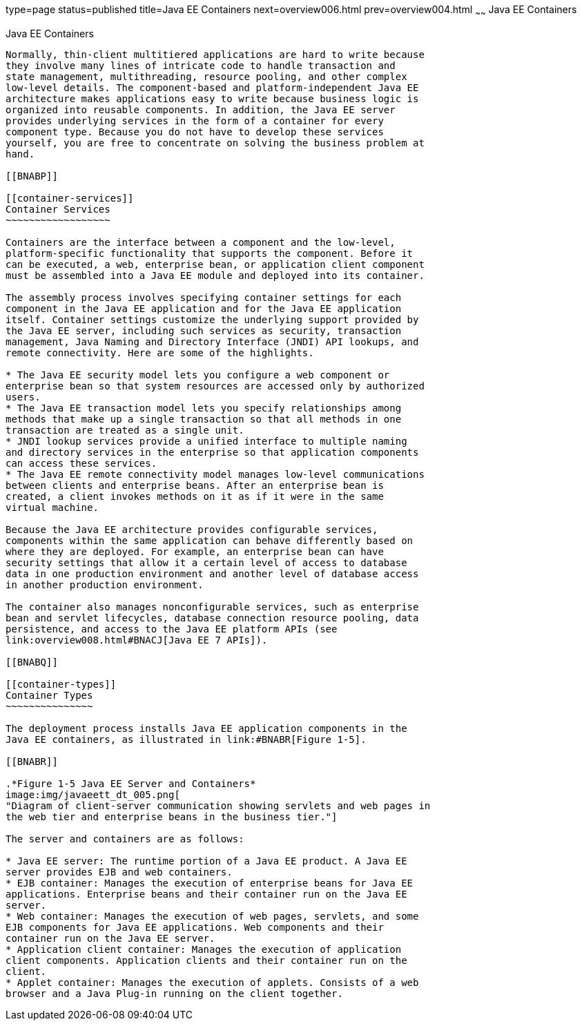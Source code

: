 type=page
status=published
title=Java EE Containers
next=overview006.html
prev=overview004.html
~~~~~~
Java EE Containers
==================

[[BNABO]]

[[java-ee-containers]]
Java EE Containers
------------------

Normally, thin-client multitiered applications are hard to write because
they involve many lines of intricate code to handle transaction and
state management, multithreading, resource pooling, and other complex
low-level details. The component-based and platform-independent Java EE
architecture makes applications easy to write because business logic is
organized into reusable components. In addition, the Java EE server
provides underlying services in the form of a container for every
component type. Because you do not have to develop these services
yourself, you are free to concentrate on solving the business problem at
hand.

[[BNABP]]

[[container-services]]
Container Services
~~~~~~~~~~~~~~~~~~

Containers are the interface between a component and the low-level,
platform-specific functionality that supports the component. Before it
can be executed, a web, enterprise bean, or application client component
must be assembled into a Java EE module and deployed into its container.

The assembly process involves specifying container settings for each
component in the Java EE application and for the Java EE application
itself. Container settings customize the underlying support provided by
the Java EE server, including such services as security, transaction
management, Java Naming and Directory Interface (JNDI) API lookups, and
remote connectivity. Here are some of the highlights.

* The Java EE security model lets you configure a web component or
enterprise bean so that system resources are accessed only by authorized
users.
* The Java EE transaction model lets you specify relationships among
methods that make up a single transaction so that all methods in one
transaction are treated as a single unit.
* JNDI lookup services provide a unified interface to multiple naming
and directory services in the enterprise so that application components
can access these services.
* The Java EE remote connectivity model manages low-level communications
between clients and enterprise beans. After an enterprise bean is
created, a client invokes methods on it as if it were in the same
virtual machine.

Because the Java EE architecture provides configurable services,
components within the same application can behave differently based on
where they are deployed. For example, an enterprise bean can have
security settings that allow it a certain level of access to database
data in one production environment and another level of database access
in another production environment.

The container also manages nonconfigurable services, such as enterprise
bean and servlet lifecycles, database connection resource pooling, data
persistence, and access to the Java EE platform APIs (see
link:overview008.html#BNACJ[Java EE 7 APIs]).

[[BNABQ]]

[[container-types]]
Container Types
~~~~~~~~~~~~~~~

The deployment process installs Java EE application components in the
Java EE containers, as illustrated in link:#BNABR[Figure 1-5].

[[BNABR]]

.*Figure 1-5 Java EE Server and Containers*
image:img/javaeett_dt_005.png[
"Diagram of client-server communication showing servlets and web pages in
the web tier and enterprise beans in the business tier."]

The server and containers are as follows:

* Java EE server: The runtime portion of a Java EE product. A Java EE
server provides EJB and web containers.
* EJB container: Manages the execution of enterprise beans for Java EE
applications. Enterprise beans and their container run on the Java EE
server.
* Web container: Manages the execution of web pages, servlets, and some
EJB components for Java EE applications. Web components and their
container run on the Java EE server.
* Application client container: Manages the execution of application
client components. Application clients and their container run on the
client.
* Applet container: Manages the execution of applets. Consists of a web
browser and a Java Plug-in running on the client together.


